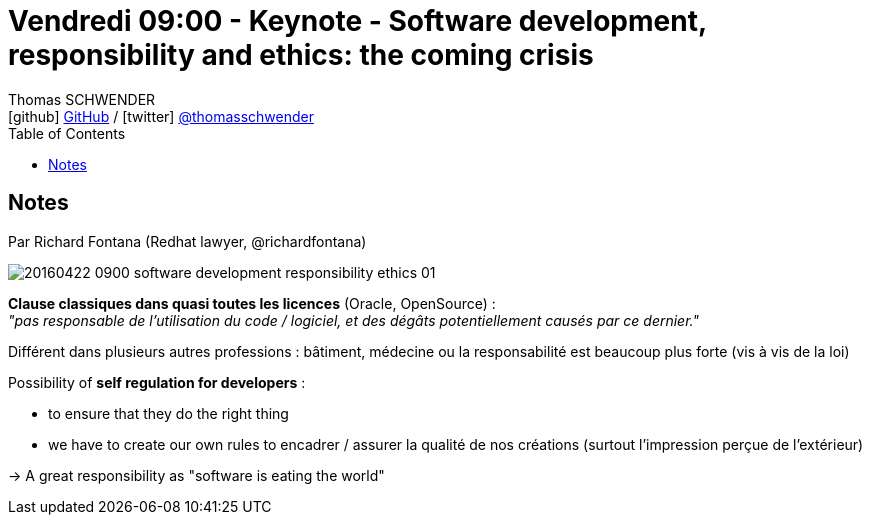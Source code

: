 = Vendredi 09:00 - Keynote - Software development, responsibility and ethics: the coming crisis
Thomas SCHWENDER <icon:github[] https://github.com/Ardemius/[GitHub] / icon:twitter[role="aqua"] https://twitter.com/thomasschwender[@thomasschwender]>
// Handling GitHub admonition blocks icons
ifndef::env-github[:icons: font]
ifdef::env-github[]
:status:
:outfilesuffix: .adoc
:caution-caption: :fire:
:important-caption: :exclamation:
:note-caption: :paperclip:
:tip-caption: :bulb:
:warning-caption: :warning:
endif::[]
:imagesdir: ./images
:source-highlighter: highlightjs
:highlightjs-languages: asciidoc
// We must enable experimental attribute to display Keyboard, button, and menu macros
:experimental:
// Next 2 ones are to handle line breaks in some particular elements (list, footnotes, etc.)
:lb: pass:[<br> +]
:sb: pass:[<br>]
// check https://github.com/Ardemius/personal-wiki/wiki/AsciiDoctor-tips for tips on table of content in GitHub
:toc: macro
:toclevels: 4
// To number the sections of the table of contents
//:sectnums:
// Add an anchor with hyperlink before the section title
:sectanchors:
// To turn off figure caption labels and numbers
:figure-caption!:
// Same for examples
//:example-caption!:
// To turn off ALL captions
// :caption:

toc::[]

== Notes

Par Richard Fontana (Redhat lawyer, @richardfontana)

image::20160422-0900_software-development-responsibility-ethics_01.jpg[]

*Clause classiques dans quasi toutes les licences* (Oracle,  OpenSource) : +
_"pas responsable de l'utilisation du code / logiciel, et des dégâts  potentiellement causés par ce dernier."_

Différent dans plusieurs autres professions : bâtiment, médecine ou la responsabilité est beaucoup plus forte (vis à vis de la loi)

Possibility of *self regulation for developers* :

    * to ensure that they do the right thing
    * we have to create our own rules to encadrer / assurer la qualité de nos créations (surtout l'impression perçue de l'extérieur)

-> A great responsibility as "software is eating the world"

